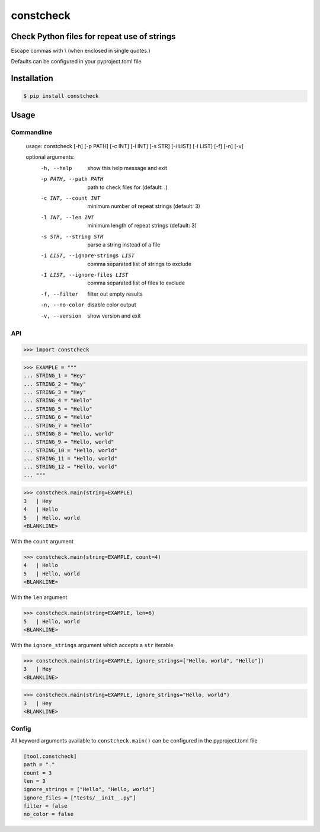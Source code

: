 constcheck
==========
.. image:: https://img.shields.io/badge/License-MIT-yellow.svg
    :target: https://opensource.org/licenses/MIT
    :alt: License
.. image:: https://img.shields.io/pypi/v/constcheck
    :target: https://img.shields.io/pypi/v/constcheck
    :alt: pypi
.. image:: https://github.com/jshwi/constcheck/actions/workflows/ci.yml/badge.svg
    :target: https://github.com/jshwi/constcheck/actions/workflows/ci.yml
    :alt: CI
.. image:: https://github.com/jshwi/constcheck/actions/workflows/codeql-analysis.yml/badge.svg
    :target: https://github.com/jshwi/constcheck/actions/workflows/codeql-analysis.yml
    :alt: CodeQL
.. image:: https://codecov.io/gh/jshwi/constcheck/branch/master/graph/badge.svg
    :target: https://codecov.io/gh/jshwi/constcheck
    :alt: codecov.io
.. image:: https://readthedocs.org/projects/constcheck/badge/?version=latest
    :target: https://constcheck.readthedocs.io/en/latest/?badge=latest
    :alt: readthedocs.org
.. image:: https://img.shields.io/badge/python-3.8-blue.svg
    :target: https://www.python.org/downloads/release/python-380
    :alt: python3.8
.. image:: https://img.shields.io/badge/code%20style-black-000000.svg
    :target: https://github.com/psf/black
    :alt: black

Check Python files for repeat use of strings
--------------------------------------------

Escape commas with \\ (\ when enclosed in single quotes.)

Defaults can be configured in your pyproject.toml file

Installation
------------

.. code-block:: console

    $ pip install constcheck

Usage
-----

Commandline
***********

    usage: constcheck [-h] [-p PATH] [-c INT] [-l INT] [-s STR] [-i LIST] [-I LIST] [-f] [-n] [-v]

    optional arguments:
      -h, --help                      show this help message and exit
      -p PATH, --path PATH            path to check files for (default: .)
      -c INT, --count INT             minimum number of repeat strings (default: 3)
      -l INT, --len INT               minimum length of repeat strings (default: 3)
      -s STR, --string STR            parse a string instead of a file
      -i LIST, --ignore-strings LIST  comma separated list of strings to exclude
      -I LIST, --ignore-files LIST    comma separated list of files to exclude
      -f, --filter                    filter out empty results
      -n, --no-color                  disable color output
      -v, --version                   show version and exit

API
***

.. code-block:: python

    >>> import constcheck

.. code-block:: python

    >>> EXAMPLE = """
    ... STRING_1 = "Hey"
    ... STRING_2 = "Hey"
    ... STRING_3 = "Hey"
    ... STRING_4 = "Hello"
    ... STRING_5 = "Hello"
    ... STRING_6 = "Hello"
    ... STRING_7 = "Hello"
    ... STRING_8 = "Hello, world"
    ... STRING_9 = "Hello, world"
    ... STRING_10 = "Hello, world"
    ... STRING_11 = "Hello, world"
    ... STRING_12 = "Hello, world"
    ... """

.. code-block:: python

    >>> constcheck.main(string=EXAMPLE)
    3   | Hey
    4   | Hello
    5   | Hello, world
    <BLANKLINE>

With the ``count`` argument

.. code-block:: python

    >>> constcheck.main(string=EXAMPLE, count=4)
    4   | Hello
    5   | Hello, world
    <BLANKLINE>

With the ``len`` argument

.. code-block:: python

    >>> constcheck.main(string=EXAMPLE, len=6)
    5   | Hello, world
    <BLANKLINE>

With the ``ignore_strings`` argument which accepts a ``str`` iterable

.. code-block:: python

    >>> constcheck.main(string=EXAMPLE, ignore_strings=["Hello, world", "Hello"])
    3   | Hey
    <BLANKLINE>

.. code-block:: python

    >>> constcheck.main(string=EXAMPLE, ignore_strings="Hello, world")
    3   | Hey
    <BLANKLINE>

Config
******

All keyword arguments available to ``constcheck.main()`` can be configured in the pyproject.toml file

.. code-block:: toml

    [tool.constcheck]
    path = "."
    count = 3
    len = 3
    ignore_strings = ["Hello", "Hello, world"]
    ignore_files = ["tests/__init__.py"]
    filter = false
    no_color = false
